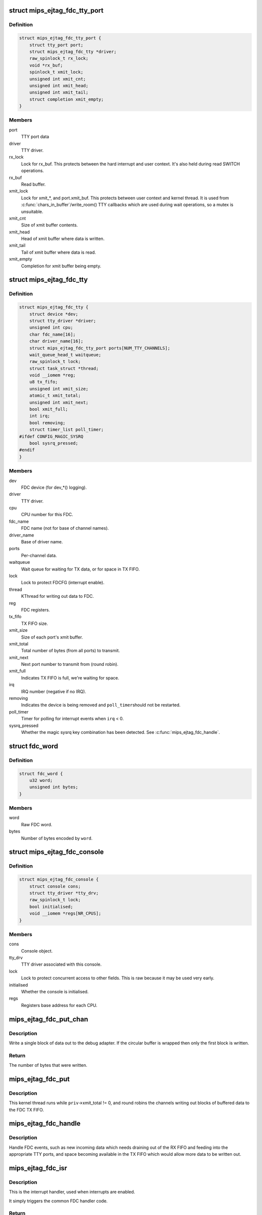 .. -*- coding: utf-8; mode: rst -*-
.. src-file: drivers/tty/mips_ejtag_fdc.c

.. _`mips_ejtag_fdc_tty_port`:

struct mips_ejtag_fdc_tty_port
==============================

.. c:type:: struct mips_ejtag_fdc_tty_port

    Wrapper struct for FDC tty_port.

.. _`mips_ejtag_fdc_tty_port.definition`:

Definition
----------

.. code-block:: c

    struct mips_ejtag_fdc_tty_port {
        struct tty_port port;
        struct mips_ejtag_fdc_tty *driver;
        raw_spinlock_t rx_lock;
        void *rx_buf;
        spinlock_t xmit_lock;
        unsigned int xmit_cnt;
        unsigned int xmit_head;
        unsigned int xmit_tail;
        struct completion xmit_empty;
    }

.. _`mips_ejtag_fdc_tty_port.members`:

Members
-------

port
    TTY port data

driver
    TTY driver.

rx_lock
    Lock for rx_buf.
    This protects between the hard interrupt and user
    context. It's also held during read SWITCH operations.

rx_buf
    Read buffer.

xmit_lock
    Lock for xmit\_\*, and port.xmit_buf.
    This protects between user context and kernel thread.
    It is used from \ :c:func:`chars_in_buffer`\ /write_room() TTY
    callbacks which are used during wait operations, so a
    mutex is unsuitable.

xmit_cnt
    Size of xmit buffer contents.

xmit_head
    Head of xmit buffer where data is written.

xmit_tail
    Tail of xmit buffer where data is read.

xmit_empty
    Completion for xmit buffer being empty.

.. _`mips_ejtag_fdc_tty`:

struct mips_ejtag_fdc_tty
=========================

.. c:type:: struct mips_ejtag_fdc_tty

    Driver data for FDC as a whole.

.. _`mips_ejtag_fdc_tty.definition`:

Definition
----------

.. code-block:: c

    struct mips_ejtag_fdc_tty {
        struct device *dev;
        struct tty_driver *driver;
        unsigned int cpu;
        char fdc_name[16];
        char driver_name[16];
        struct mips_ejtag_fdc_tty_port ports[NUM_TTY_CHANNELS];
        wait_queue_head_t waitqueue;
        raw_spinlock_t lock;
        struct task_struct *thread;
        void __iomem *reg;
        u8 tx_fifo;
        unsigned int xmit_size;
        atomic_t xmit_total;
        unsigned int xmit_next;
        bool xmit_full;
        int irq;
        bool removing;
        struct timer_list poll_timer;
    #ifdef CONFIG_MAGIC_SYSRQ
        bool sysrq_pressed;
    #endif
    }

.. _`mips_ejtag_fdc_tty.members`:

Members
-------

dev
    FDC device (for dev\_\*() logging).

driver
    TTY driver.

cpu
    CPU number for this FDC.

fdc_name
    FDC name (not for base of channel names).

driver_name
    Base of driver name.

ports
    Per-channel data.

waitqueue
    Wait queue for waiting for TX data, or for space in TX
    FIFO.

lock
    Lock to protect FDCFG (interrupt enable).

thread
    KThread for writing out data to FDC.

reg
    FDC registers.

tx_fifo
    TX FIFO size.

xmit_size
    Size of each port's xmit buffer.

xmit_total
    Total number of bytes (from all ports) to transmit.

xmit_next
    Next port number to transmit from (round robin).

xmit_full
    Indicates TX FIFO is full, we're waiting for space.

irq
    IRQ number (negative if no IRQ).

removing
    Indicates the device is being removed and \ ``poll_timer``\ 
    should not be restarted.

poll_timer
    Timer for polling for interrupt events when \ ``irq``\  < 0.

sysrq_pressed
    Whether the magic sysrq key combination has been
    detected. See \ :c:func:`mips_ejtag_fdc_handle`\ .

.. _`fdc_word`:

struct fdc_word
===============

.. c:type:: struct fdc_word

    FDC word encoding some number of bytes of data.

.. _`fdc_word.definition`:

Definition
----------

.. code-block:: c

    struct fdc_word {
        u32 word;
        unsigned int bytes;
    }

.. _`fdc_word.members`:

Members
-------

word
    Raw FDC word.

bytes
    Number of bytes encoded by \ ``word``\ .

.. _`mips_ejtag_fdc_console`:

struct mips_ejtag_fdc_console
=============================

.. c:type:: struct mips_ejtag_fdc_console

    Wrapper struct for FDC consoles.

.. _`mips_ejtag_fdc_console.definition`:

Definition
----------

.. code-block:: c

    struct mips_ejtag_fdc_console {
        struct console cons;
        struct tty_driver *tty_drv;
        raw_spinlock_t lock;
        bool initialised;
        void __iomem *regs[NR_CPUS];
    }

.. _`mips_ejtag_fdc_console.members`:

Members
-------

cons
    Console object.

tty_drv
    TTY driver associated with this console.

lock
    Lock to protect concurrent access to other fields.
    This is raw because it may be used very early.

initialised
    Whether the console is initialised.

regs
    Registers base address for each CPU.

.. _`mips_ejtag_fdc_put_chan`:

mips_ejtag_fdc_put_chan
=======================

.. c:function:: unsigned int mips_ejtag_fdc_put_chan(struct mips_ejtag_fdc_tty *priv, unsigned int chan)

    Write out a block of channel data.

    :param struct mips_ejtag_fdc_tty \*priv:
        Pointer to driver private data.

    :param unsigned int chan:
        Channel number.

.. _`mips_ejtag_fdc_put_chan.description`:

Description
-----------

Write a single block of data out to the debug adapter. If the circular buffer
is wrapped then only the first block is written.

.. _`mips_ejtag_fdc_put_chan.return`:

Return
------

The number of bytes that were written.

.. _`mips_ejtag_fdc_put`:

mips_ejtag_fdc_put
==================

.. c:function:: int mips_ejtag_fdc_put(void *arg)

    Kernel thread to write out channel data to FDC.

    :param void \*arg:
        Driver pointer.

.. _`mips_ejtag_fdc_put.description`:

Description
-----------

This kernel thread runs while \ ``priv``\ ->xmit_total != 0, and round robins the
channels writing out blocks of buffered data to the FDC TX FIFO.

.. _`mips_ejtag_fdc_handle`:

mips_ejtag_fdc_handle
=====================

.. c:function:: void mips_ejtag_fdc_handle(struct mips_ejtag_fdc_tty *priv)

    Handle FDC events.

    :param struct mips_ejtag_fdc_tty \*priv:
        Pointer to driver private data.

.. _`mips_ejtag_fdc_handle.description`:

Description
-----------

Handle FDC events, such as new incoming data which needs draining out of the
RX FIFO and feeding into the appropriate TTY ports, and space becoming
available in the TX FIFO which would allow more data to be written out.

.. _`mips_ejtag_fdc_isr`:

mips_ejtag_fdc_isr
==================

.. c:function:: irqreturn_t mips_ejtag_fdc_isr(int irq, void *dev_id)

    Interrupt handler.

    :param int irq:
        IRQ number.

    :param void \*dev_id:
        Pointer to driver private data.

.. _`mips_ejtag_fdc_isr.description`:

Description
-----------

This is the interrupt handler, used when interrupts are enabled.

It simply triggers the common FDC handler code.

.. _`mips_ejtag_fdc_isr.return`:

Return
------

IRQ_HANDLED if an FDC interrupt was pending.
IRQ_NONE otherwise.

.. _`mips_ejtag_fdc_tty_timer`:

mips_ejtag_fdc_tty_timer
========================

.. c:function:: void mips_ejtag_fdc_tty_timer(struct timer_list *t)

    Poll FDC for incoming data.

    :param struct timer_list \*t:
        *undescribed*

.. _`mips_ejtag_fdc_tty_timer.description`:

Description
-----------

This is the timer handler for when interrupts are disabled and polling the
FDC state is required.

It simply triggers the common FDC handler code and arranges for further
polling.

.. This file was automatic generated / don't edit.

